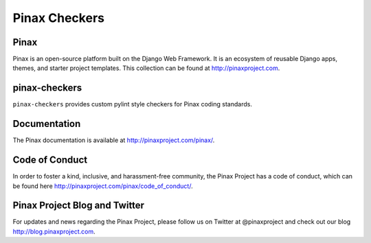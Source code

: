 ==============
Pinax Checkers
==============

.. image:: http://slack.pinaxproject.com/badge.svg
   :target: http://slack.pinaxproject.com/

.. image:: https://travis-ci.org/pinax/pinax-checkers.png
    :target: https://travis-ci.org/pinax/pinax-checkers

.. image:: https://coveralls.io/repos/pinax/pinax-checkers/badge.png
    :target: https://coveralls.io/r/pinax/pinax-checkers

.. image:: https://pypip.in/d/pinax.checkers/badge.png
    :target:  https://pypi.python.org/pypi/pinax.checkers/

.. image:: https://pypip.in/v/pinax.checkers/badge.png
    :target:  https://pypi.python.org/pypi/pinax.checkers/

.. image:: https://pypip.in/license/pinax.checkers/badge.png
    :target:  https://pypi.python.org/pypi/pinax.checkers/
    

Pinax
------

Pinax is an open-source platform built on the Django Web Framework. It is an ecosystem of reusable Django apps, themes, and starter project templates. 
This collection can be found at http://pinaxproject.com.


pinax-checkers
---------------

``pinax-checkers`` provides custom pylint style checkers for Pinax coding standards.


Documentation
--------------

The Pinax documentation is available at http://pinaxproject.com/pinax/.


Code of Conduct
----------------

In order to foster a kind, inclusive, and harassment-free community, the Pinax Project has a code of conduct, which can be found here  http://pinaxproject.com/pinax/code_of_conduct/.


Pinax Project Blog and Twitter
-------------------------------

For updates and news regarding the Pinax Project, please follow us on Twitter at @pinaxproject and check out our blog http://blog.pinaxproject.com.
